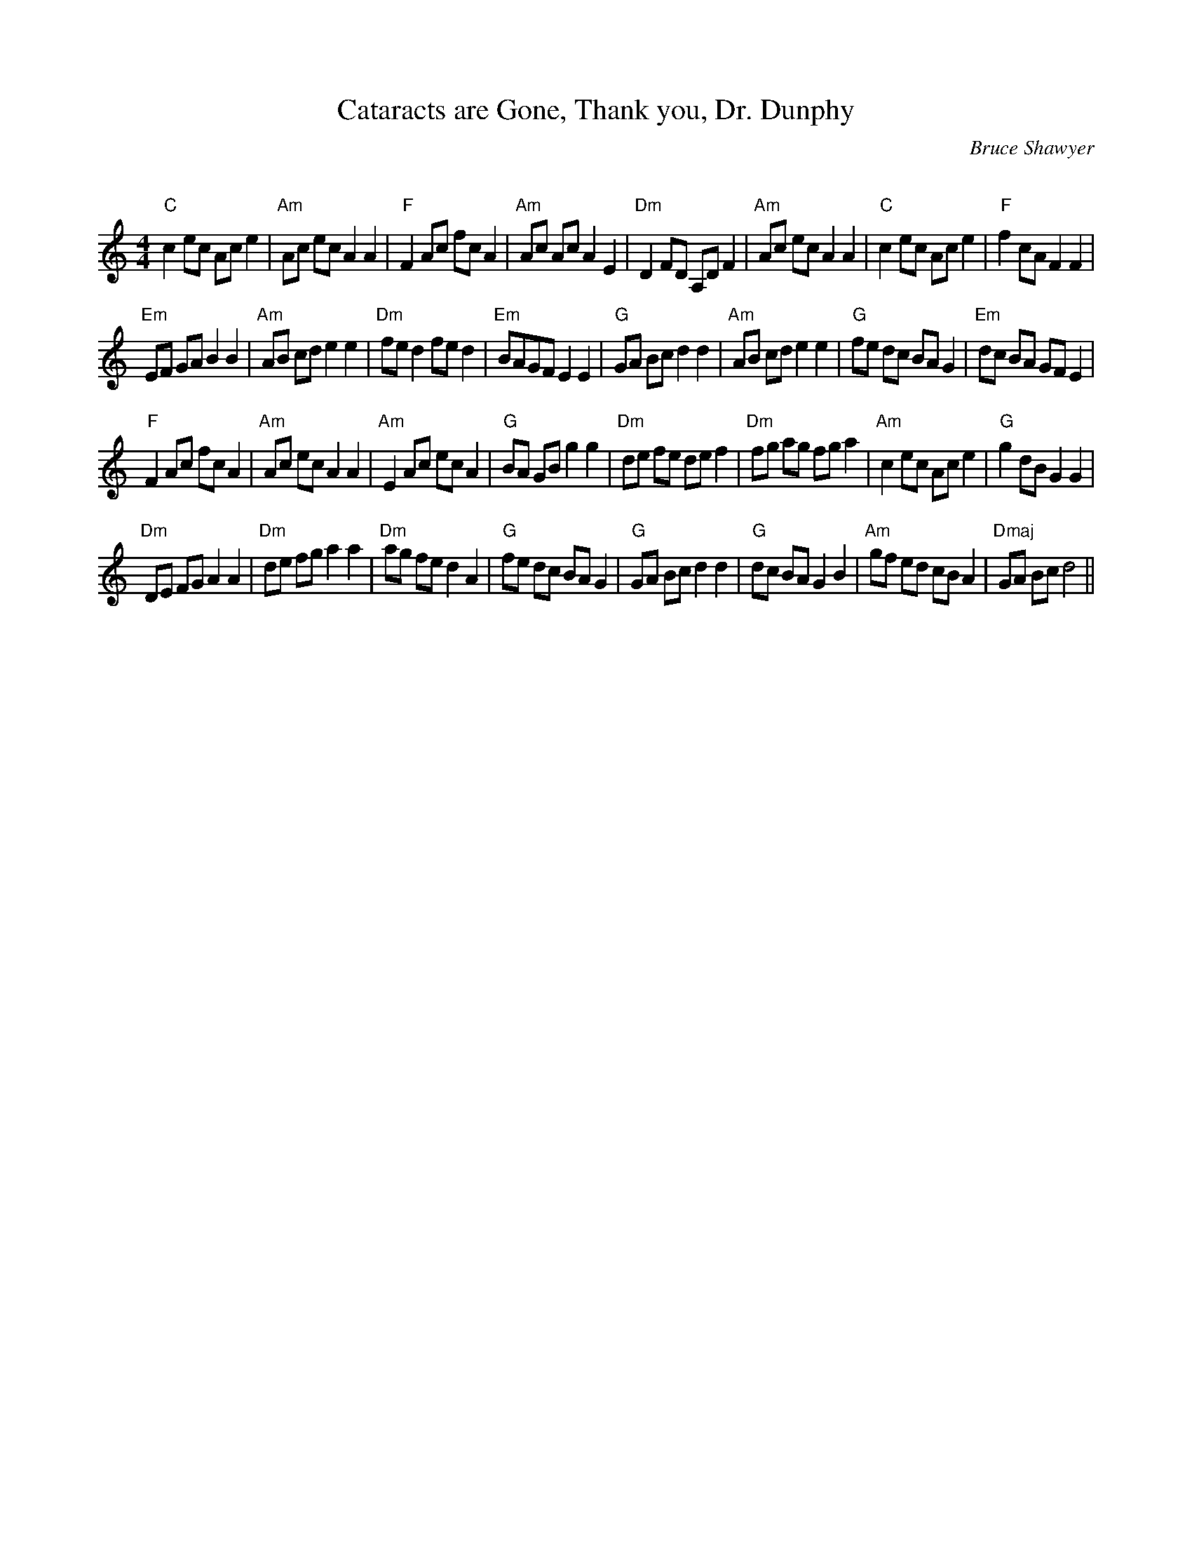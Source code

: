 X:1
T: Cataracts are Gone, Thank you, Dr. Dunphy
C: Bruce Shawyer
R:Reel
Q:232
K:Am
M:4/4
L:1/8
"C"c2ec Ace2|"Am"Ac ec A2A2|"F"F2Ac fcA2|"Am"Ac Ac A2E2|"Dm"D2FD A,DF2|"Am"Ac ec A2A2|"C"c2ec Ace2|"F"f2cA F2F2|
"Em"EF GA B2B2|"Am"AB cd e2e2|"Dm"fed2 fed2|"Em"BAGF E2E2|"G"GA Bc d2d2|"Am"AB cd e2e2|"G"fe dc BAG2|"Em"dc BA GFE2|
"F"F2Ac fcA2|"Am"Ac ec A2A2|"Am"E2Ac ecA2|"G"BA GB g2g2|"Dm"de fe def2|"Dm"fg ag fga2|"Am"c2ec Ace2|"G"g2dB G2G2|
"Dm"DE FG A2A2|"Dm"de fg a2a2|"Dm"ag fe d2A2|"G"fe dc BAG2|"G"GA Bc d2d2|"G"dc BA G2B2|"Am"gf ed cBA2|"Dmaj"GA Bc d4||
